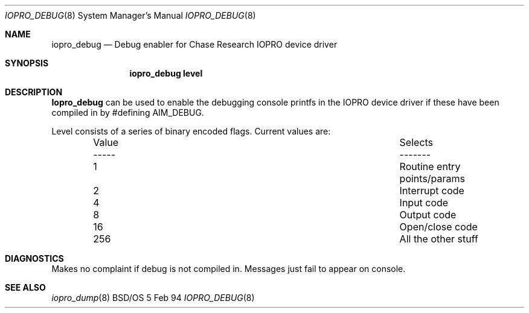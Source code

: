 .\"
.\"     iopro_debug.8,v 1.2 1995/07/28 10:42:20 rjd Exp
.\"
.Dd 5 Feb 94
.Dt IOPRO_DEBUG 8
.Os BSD/OS
.Sh NAME
.Nm iopro_debug
.Nd Debug enabler for Chase Research IOPRO device driver
.Sh SYNOPSIS
.Nm iopro_debug level
.Sh DESCRIPTION
.Nm Iopro_debug
can be used to enable the debugging console printfs in the IOPRO device driver
if these have been compiled in by #defining AIM_DEBUG.
.Pp
Level consists of a series of binary encoded flags.
Current values are:
.Bd -ragged -offset indent -compact
.Bl -column "Value	Selects  "
.It Value	Selects
.It -----	-------
.It 1	Routine entry points/params
.It 2	Interrupt code
.It 4	Input code
.It 8	Output code
.It 16	Open/close code
.It 256	All the other stuff
.El
.Ed
.Sh DIAGNOSTICS
Makes no complaint if debug is not compiled in. Messages just fail to appear
on console.
.Sh SEE ALSO
.Xr iopro_dump 8
